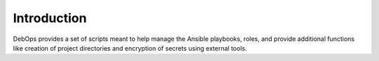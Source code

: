 Introduction
============

DebOps provides a set of scripts meant to help manage the Ansible playbooks,
roles, and provide additional functions like creation of project directories
and encryption of secrets using external tools.

..
 Local Variables:
 mode: rst
 ispell-local-dictionary: "american"
 End:
